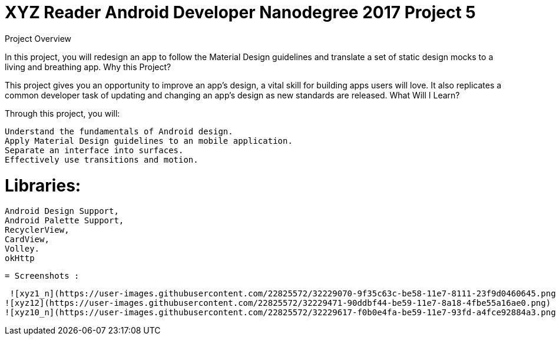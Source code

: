 = XYZ Reader Android Developer Nanodegree 2017 Project 5 

Project Overview

In this project, you will redesign an app to follow the Material Design guidelines and translate a set of static design mocks to a living and breathing app.
Why this Project?

This project gives you an opportunity to improve an app’s design, a vital skill for building apps users will love. It also replicates a common developer task of updating and changing an app's design as new standards are released.
What Will I Learn?

Through this project, you will:

    Understand the fundamentals of Android design.
    Apply Material Design guidelines to an mobile application.
    Separate an interface into surfaces.
    Effectively use transitions and motion.
    
    
= Libraries:

    Android Design Support,
    Android Palette Support,
    RecyclerView,
    CardView,
    Volley.
    okHttp
     
 = Screenshots :
 
 ![xyz1_n](https://user-images.githubusercontent.com/22825572/32229070-9f35c63c-be58-11e7-8111-23f9d0460645.png)
![xyz12](https://user-images.githubusercontent.com/22825572/32229471-90ddbf44-be59-11e7-8a18-4fbe55a16ae0.png)
![xyz10_n](https://user-images.githubusercontent.com/22825572/32229617-f0b0e4fa-be59-11e7-93fd-a4fce92884a3.png)



